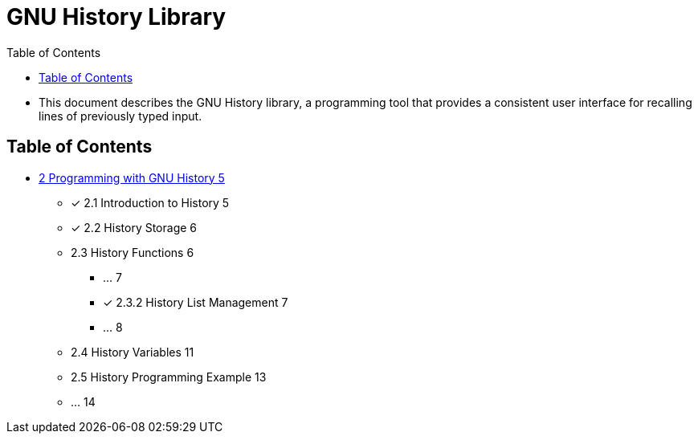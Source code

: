 = GNU History Library
:toc: left

* This document describes the GNU History library, a programming tool that
  provides a consistent user interface for recalling lines of previously typed
  input.

== Table of Contents

* link:02-programming-with-gnu-history.adoc[2 Programming with GNU History 5]
** [x] 2.1 Introduction to History 5
** [x] 2.2 History Storage 6
** 2.3 History Functions 6
*** ... 7
*** [x] 2.3.2 History List Management 7
*** ... 8
** 2.4 History Variables 11
** 2.5 History Programming Example 13
** ... 14
